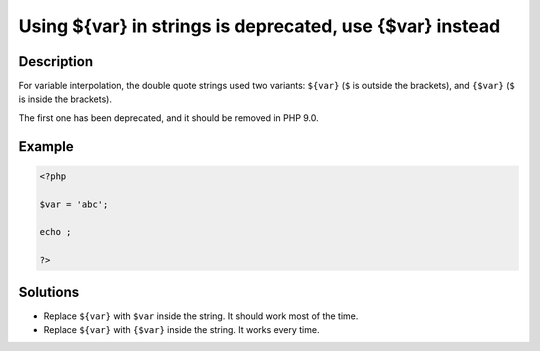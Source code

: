 .. _using-\${var}-in-strings-is-deprecated,-use-{\$var}-instead:

Using ${var} in strings is deprecated, use {$var} instead
---------------------------------------------------------
 
.. meta::
	:description:
		Using ${var} in strings is deprecated, use {$var} instead: For variable interpolation, the double quote strings used two variants: ``${var}`` (``$`` is outside the brackets), and ``{$var}`` (``$`` is inside the brackets).
	:og:image: https://php-changed-behaviors.readthedocs.io/en/latest/_static/logo.png
	:og:type: article
	:og:title: Using ${var} in strings is deprecated, use {$var} instead
	:og:description: For variable interpolation, the double quote strings used two variants: ``${var}`` (``$`` is outside the brackets), and ``{$var}`` (``$`` is inside the brackets)
	:og:url: https://php-errors.readthedocs.io/en/latest/messages/using-%24%7Bvar%7D-in-strings-is-deprecated%2C-use-%7B%24var%7D-instead.html
	:og:locale: en
	:twitter:card: summary_large_image
	:twitter:site: @exakat
	:twitter:title: Using ${var} in strings is deprecated, use {$var} instead
	:twitter:description: Using ${var} in strings is deprecated, use {$var} instead: For variable interpolation, the double quote strings used two variants: ``${var}`` (``$`` is outside the brackets), and ``{$var}`` (``$`` is inside the brackets)
	:twitter:creator: @exakat
	:twitter:image:src: https://php-changed-behaviors.readthedocs.io/en/latest/_static/logo.png

.. raw:: html

	<script type="application/ld+json">{"@context":"https:\/\/schema.org","@graph":[{"@type":"WebPage","@id":"https:\/\/php-errors.readthedocs.io\/en\/latest\/tips\/using-${var}-in-strings-is-deprecated,-use-{$var}-instead.html","url":"https:\/\/php-errors.readthedocs.io\/en\/latest\/tips\/using-${var}-in-strings-is-deprecated,-use-{$var}-instead.html","name":"Using ${var} in strings is deprecated, use {$var} instead","isPartOf":{"@id":"https:\/\/www.exakat.io\/"},"datePublished":"Sun, 10 Nov 2024 09:08:43 +0000","dateModified":"Sun, 10 Nov 2024 09:08:43 +0000","description":"For variable interpolation, the double quote strings used two variants: ``${var}`` (``$`` is outside the brackets), and ``{$var}`` (``$`` is inside the brackets)","inLanguage":"en-US","potentialAction":[{"@type":"ReadAction","target":["https:\/\/php-tips.readthedocs.io\/en\/latest\/tips\/using-${var}-in-strings-is-deprecated,-use-{$var}-instead.html"]}]},{"@type":"WebSite","@id":"https:\/\/www.exakat.io\/","url":"https:\/\/www.exakat.io\/","name":"Exakat","description":"Smart PHP static analysis","inLanguage":"en-US"}]}</script>

Description
___________
 
For variable interpolation, the double quote strings used two variants: ``${var}`` (``$`` is outside the brackets), and ``{$var}`` (``$`` is inside the brackets).

The first one has been deprecated, and it should be removed in PHP 9.0.


Example
_______

.. code-block:: php

   <?php
   
   $var = 'abc';
   
   echo ;
   
   ?>

Solutions
_________

+ Replace ``${var}`` with ``$var`` inside the string. It should work most of the time.
+ Replace ``${var}`` with ``{$var}`` inside the string. It works every time.
